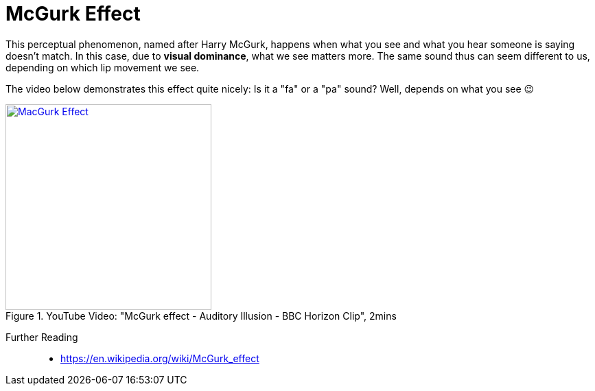 = McGurk Effect

This perceptual phenomenon, named after Harry McGurk, happens when what you see and what you hear someone is saying doesn't match.
In this case, due to *visual dominance*, what we see matters more.
The same sound thus can seem different to us, depending on which lip movement we see.

The video below demonstrates this effect quite nicely: Is it a "fa" or a "pa" sound?
Well, depends on what you see 😉

.YouTube Video: "McGurk effect - Auditory Illusion - BBC Horizon Clip", 2mins
[link=https://www.youtube.com/watch?v=2k8fHR9jKVM]
image::https://img.youtube.com/vi/2k8fHR9jKVM/0.jpg[MacGurk Effect,300]

Further Reading::

* https://en.wikipedia.org/wiki/McGurk_effect
